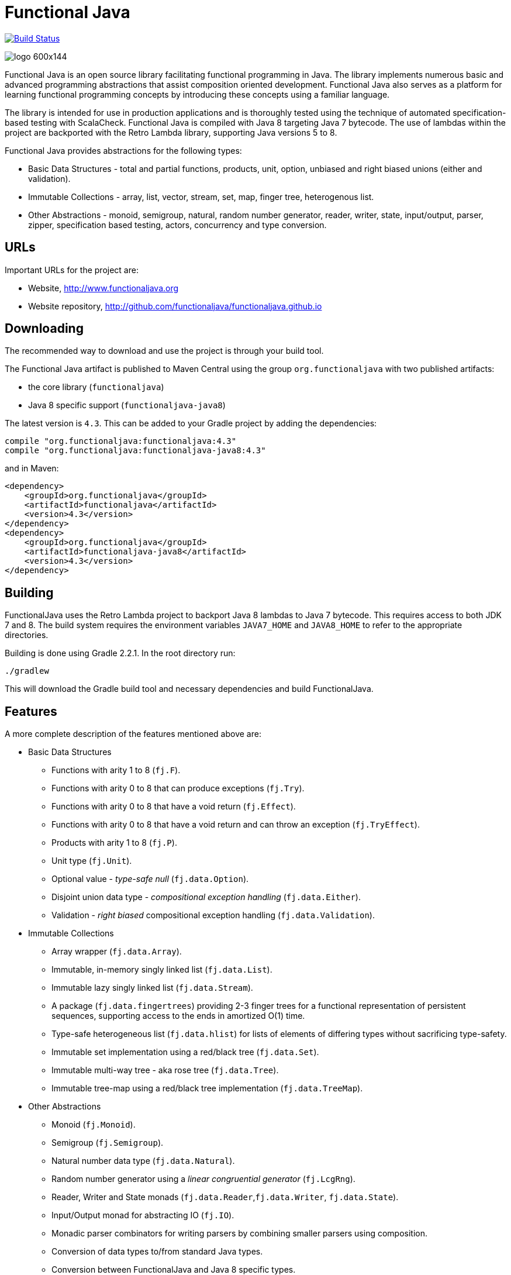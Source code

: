= Functional Java

image:https://travis-ci.org/functionaljava/functionaljava.svg?branch=master["Build Status", link="https://travis-ci.org/functionaljava/functionaljava"]

image::http://www.functionaljava.org/img/logo-600x144.png[]

Functional Java is an open source library facilitating functional programming in Java. The library implements numerous basic and advanced programming abstractions that assist composition oriented development. Functional Java also serves as a platform for learning functional programming concepts by introducing these concepts using a familiar language.

The library is intended for use in production applications and is thoroughly tested using the technique of automated specification-based testing with ScalaCheck. Functional Java is compiled with Java 8 targeting Java 7 bytecode. The use of lambdas within the project are backported with the Retro Lambda library, supporting Java versions 5 to 8.

Functional Java provides abstractions for the following types:

* Basic Data Structures - total and partial functions, products, unit, option, unbiased and right biased unions (either and validation).
* Immutable Collections - array, list, vector, stream, set, map, finger tree, heterogenous list.
* Other Abstractions - monoid, semigroup, natural, random number generator, reader, writer, state, input/output, parser, zipper, specification based testing, actors, concurrency and type conversion.

== URLs

Important URLs for the project are:

* Website, http://www.functionaljava.org
* Website repository, http://github.com/functionaljava/functionaljava.github.io

== Downloading

The recommended way to download and use the project is through your build tool.

The Functional Java artifact is published to Maven Central using the group `org.functionaljava` with two published artifacts:

* the core library (`functionaljava`)
* Java 8 specific support (`functionaljava-java8`)

The latest version is `4.3`.  This can be added to your Gradle project by adding the dependencies:
----
compile "org.functionaljava:functionaljava:4.3"
compile "org.functionaljava:functionaljava-java8:4.3"
----

and in Maven:
----
<dependency>
    <groupId>org.functionaljava</groupId>
    <artifactId>functionaljava</artifactId>
    <version>4.3</version>
</dependency>
<dependency>
    <groupId>org.functionaljava</groupId>
    <artifactId>functionaljava-java8</artifactId>
    <version>4.3</version>
</dependency>
----

== Building

FunctionalJava uses the Retro Lambda project to backport Java 8 lambdas to Java 7 bytecode.  This requires access to both JDK 7 and 8.  The build system requires the environment variables `JAVA7_HOME` and `JAVA8_HOME` to refer to the appropriate directories.

Building is done using Gradle 2.2.1.  In the root directory run:
----
./gradlew
----
This will download the Gradle build tool and necessary dependencies and build FunctionalJava.

== Features

A more complete description of the features mentioned above are:

* Basic Data Structures
** Functions with arity 1 to 8 (`fj.F`).
** Functions with arity 0 to 8 that can produce exceptions (`fj.Try`).
** Functions with arity 0 to 8 that have a void return (`fj.Effect`).
** Functions with arity 0 to 8 that have a void return and can throw an exception (`fj.TryEffect`).
** Products with arity 1 to 8 (`fj.P`).
** Unit type (`fj.Unit`).
** Optional value - _type-safe null_ (`fj.data.Option`).
** Disjoint union data type - _compositional exception handling_ (`fj.data.Either`).
** Validation - _right biased_ compositional exception handling (`fj.data.Validation`).
* Immutable Collections
** Array wrapper (`fj.data.Array`).
** Immutable, in-memory singly linked list (`fj.data.List`).
** Immutable lazy singly linked list (`fj.data.Stream`).
** A package (`fj.data.fingertrees`) providing 2-3 finger trees for a functional representation of persistent sequences, supporting access to the ends in amortized O(1) time.
** Type-safe heterogeneous list (`fj.data.hlist`) for lists of elements of differing types without sacrificing type-safety.
** Immutable set implementation using a red/black tree (`fj.data.Set`).
** Immutable multi-way tree - aka rose tree (`fj.data.Tree`).
** Immutable tree-map using a red/black tree implementation (`fj.data.TreeMap`).
* Other Abstractions
** Monoid (`fj.Monoid`).
** Semigroup (`fj.Semigroup`).
** Natural number data type (`fj.data.Natural`).
** Random number generator using a _linear congruential generator_ (`fj.LcgRng`).
** Reader, Writer and State monads (`fj.data.Reader`,`fj.data.Writer`, `fj.data.State`).
** Input/Output monad for abstracting IO (`fj.IO`).
** Monadic parser combinators for writing parsers by combining smaller parsers using composition.
** Conversion of data types to/from standard Java types.
** Conversion between FunctionalJava and Java 8 specific types.
** Configurable equality and hash-code for HashMap and HashSet.
** Zipper implementations for streams and trees.
** Automated specification-based testing framework (`fj.test`).
** Fully operational Actors for parallel computations (`fj.control.parallel`) and layered abstractions such as parallel-map, map-reduce, parallel-zip.

== License

link:etc/LICENCE[The Functional Java license] uses the BSD 3 license (3-clause license) available at https://en.wikipedia.org/wiki/BSD_licenses[].
